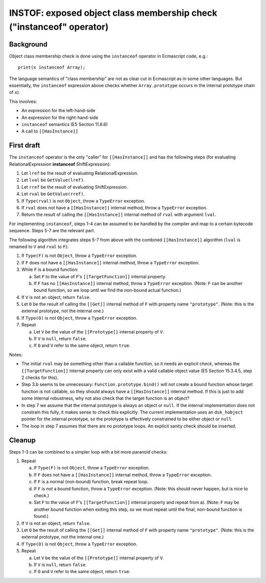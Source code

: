 =====================================================================
INSTOF: exposed object class membership check ("instanceof" operator)
=====================================================================

Background
==========

Object class membership check is done using the ``instanceof`` operator
in Ecmascript code, e.g.::

  print(x instanceof Array);

The language semantics of "class membership" are not as clear cut in
Ecmascript as in some other languages.  But essentially, the ``instanceof``
expression above checks whether ``Array.prototype`` occurs in the internal
prototype chain of ``x``).

This involves:

* An expression for the left-hand-side

* An expression for the right-hand-side

* ``instanceof`` semantics (E5 Section 11.8.6)

* A call to ``[[HasInstance]]``

First draft
===========

The ``instanceof`` operator is the only "caller" for ``[[HasInstance]]`` and
has the following steps (for evaluating RelationalExpression **instanceof**
ShiftExpression):

1. Let ``lref`` be the result of evaluating RelationalExpression.

2. Let ``lval`` be ``GetValue(lref)``.

3. Let ``rref`` be the result of evaluating ShiftExpression.

4. Let ``rval`` be ``GetValue(rref)``.

5. If ``Type(rval)`` is not ``Object``, throw a ``TypeError`` exception.

6. If ``rval`` does not have a ``[[HasInstance]]`` internal method, throw a
   ``TypeError`` exception.

7. Return the result of calling the ``[[HasInstance]]`` internal method of
   ``rval`` with argument ``lval``.

For implementing ``instanceof``, steps 1-4 can be assumed to be handled by
the compiler and map to a certain bytecode sequence.  Steps 5-7 are the
relevant part.

The following algorithm integrates steps 5-7 from above with the combined
``[[HasInstance]]`` algorithm (``lval`` is renamed to ``V`` and ``rval``
to ``F``):

1. If ``Type(F)`` is not ``Object``, throw a ``TypeError`` exception.

2. If ``F`` does not have a ``[[HasInstance]]`` internal method, throw a
   ``TypeError`` exception.

3. While ``F`` is a bound function:

   a. Set ``F`` to the value of ``F``\ 's ``[[TargetFunction]]`` internal
      property.

   b. If ``F`` has no ``[[HasInstance]]`` internal method, throw a
      ``TypeError`` exception.
      (Note: ``F`` can be another bound function, so we loop until we find
      the non-bound actual function.)

4. If ``V`` is not an object, return ``false``.

5. Let ``O`` be the result of calling the ``[[Get]]`` internal method of
   ``F`` with property name ``"prototype"``.
   (Note: this is the external prototype, not the internal one.)

6. If ``Type(O)`` is not ``Object``, throw a ``TypeError`` exception.

7. Repeat

   a. Let ``V`` be the value of the ``[[Prototype]]`` internal property of
      ``V``.

   b. If ``V`` is ``null``, return ``false``.

   c. If ``O`` and ``V`` refer to the same object, return ``true``.

Notes:

* The initial ``rval`` may be something other than a callable function,
  so it needs an explicit check, whereas the ``[[TargetFunction]]``
  internal property can only exist with a valid callable object value
  (E5 Section 15.3.4.5, step 2 checks for this).

* Step 3.b seems to be unnecessary: ``Function.prototype.bind()`` will
  not create a bound function whose target function is not callable, so
  they should always have a ``[[HasInstance]]`` internal method.  If this
  is just to add some internal robustness, why not also check that the
  target function is an object?

* In step 7 we assume that the internal prototype is always an object or
  ``null``.  If the internal implementation does not constrain this fully,
  it makes sense to check this explicitly.  The current implementation uses
  an ``duk_hobject`` pointer for the internal prototype, so the prototype is
  effectively constrained to be either object or ``null``.

* The loop in step 7 assumes that there are no prototype loops.  An explicit
  sanity check should be inserted.

Cleanup
=======

Steps 1-3 can be combined to a simpler loop with a bit more paranoid checks:

1. Repeat

   a. If ``Type(F)`` is not ``Object``, throw a ``TypeError`` exception.

   b. If ``F`` does not have a ``[[HasInstance]]`` internal method, throw a
      ``TypeError`` exception.

   c. If ``F`` is a normal (non-bound) function, break repeat loop.

   d. If ``F`` is *not* a bound function, throw a ``TypeError`` exception.
      (Note: this should never happen, but is nice to check.)

   e. Set ``F`` to the value of ``F``\ 's ``[[TargetFunction]]`` internal
      property and repeat from a).
      (Note: ``F`` may be another bound function when exiting this step,
      so we must repeat until the final, non-bound function is found.)

2. If ``V`` is not an object, return ``false``.

3. Let ``O`` be the result of calling the ``[[Get]]`` internal method of
   ``F`` with property name ``"prototype"``.
   (Note: this is the external prototype, not the internal one.)

4. If ``Type(O)`` is not ``Object``, throw a ``TypeError`` exception.

5. Repeat

   a. Let ``V`` be the value of the ``[[Prototype]]`` internal property of
      ``V``.

   b. If ``V`` is ``null``, return ``false``.

   c. If ``O`` and ``V`` refer to the same object, return ``true``.
